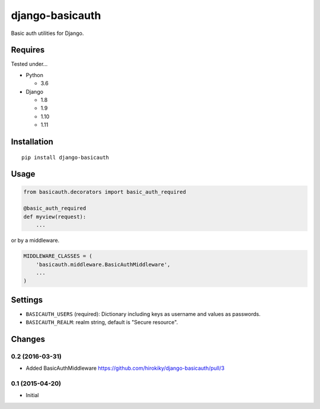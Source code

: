 ================
django-basicauth
================

Basic auth utilities for Django.

Requires
========

Tested under...

* Python

  * 3.6

* Django

  * 1.8
  * 1.9
  * 1.10
  * 1.11

Installation
============

::

    pip install django-basicauth


Usage
=====

.. code-block:: python

    from basicauth.decorators import basic_auth_required

    @basic_auth_required
    def myview(request):
        ...

or by a middleware.

.. code-block:: python

    MIDDLEWARE_CLASSES = (
        'basicauth.middleware.BasicAuthMiddleware',
        ...
    )

Settings
========

* ``BASICAUTH_USERS`` (required): Dictionary including keys as username and values as passwords.
* ``BASICAUTH_REALM``: realm string, default is "Secure resource".


Changes
=======

0.2 (2016-03-31)
----------------

* Added BasicAuthMiddleware https://github.com/hirokiky/django-basicauth/pull/3

0.1 (2015-04-20)
----------------

* Initial


